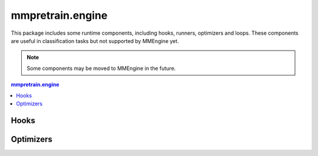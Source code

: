 .. role:: hidden
    :class: hidden-section

.. module:: mmpretrain.engine

mmpretrain.engine
===================================

This package includes some runtime components, including hooks, runners, optimizers and loops. These components are useful in
classification tasks but not supported by MMEngine yet.

.. note::

   Some components may be moved to MMEngine in the future.

.. contents:: mmpretrain.engine
   :depth: 2
   :local:
   :backlinks: top

.. module:: mmpretrain.engine.hooks

Hooks
------------------

.. autosummary::
   :toctree: generated
   :nosignatures:

   ClassNumCheckHook
   PreciseBNHook
   VisualizationHook
   PrepareProtoBeforeValLoopHook
   SetAdaptiveMarginsHook
   EMAHook

.. module:: mmpretrain.engine.optimizers

Optimizers
------------------

.. autosummary::
   :toctree: generated
   :nosignatures:

   Lamb

